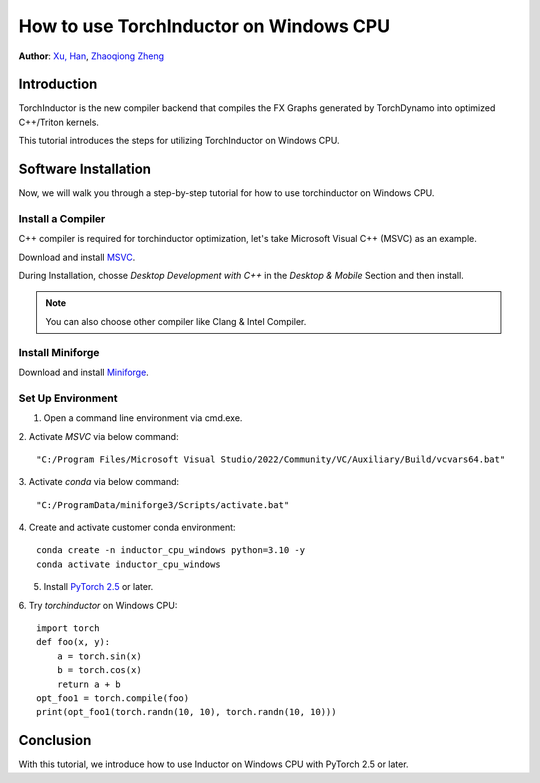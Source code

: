 How to use TorchInductor on Windows CPU
=======================================

**Author**: `Xu, Han <https://github.com/xuhancn>`_, `Zhaoqiong Zheng <https://github.com/ZhaoqiongZ>`_


Introduction
------------

TorchInductor is the new compiler backend that compiles the FX Graphs generated by TorchDynamo into optimized C++/Triton kernels.

This tutorial introduces the steps for utilizing TorchInductor on Windows CPU.



Software Installation
---------------------

Now, we will walk you through a step-by-step tutorial for how to use torchinductor on Windows CPU.

Install a Compiler
^^^^^^^^^^^^^^^^^^

C++ compiler is required for torchinductor optimization, let's take Microsoft Visual C++ (MSVC) as an example.

Download and install `MSVC <https://visualstudio.microsoft.com/downloads/>`_.

During Installation, chosse `Desktop Development with C++` in the `Desktop & Mobile` Section and then install.

.. note::

    You can also choose other compiler like Clang & Intel Compiler.


Install Miniforge
^^^^^^^^^^^^^^^^^

Download and install `Miniforge <https://github.com/conda-forge/miniforge/releases/latest/download/Miniforge3-Windows-x86_64.exe>`_.

Set Up Environment
^^^^^^^^^^^^^^^^^^

1. Open a command line environment via cmd.exe.
2. Activate `MSVC` via below command:
::

    "C:/Program Files/Microsoft Visual Studio/2022/Community/VC/Auxiliary/Build/vcvars64.bat"
3. Activate `conda` via below command:
::

    "C:/ProgramData/miniforge3/Scripts/activate.bat"
4. Create and activate customer conda environment:
::

    conda create -n inductor_cpu_windows python=3.10 -y 
    conda activate inductor_cpu_windows
5. Install `PyTorch 2.5 <https://pytorch.org/get-started/locally/>`_ or later.
6. Try `torchinductor` on Windows CPU:
::

    import torch
    def foo(x, y):
        a = torch.sin(x)
        b = torch.cos(x)
        return a + b
    opt_foo1 = torch.compile(foo)
    print(opt_foo1(torch.randn(10, 10), torch.randn(10, 10)))

Conclusion
----------

With this tutorial, we introduce how to use Inductor on Windows CPU with PyTorch 2.5 or later.  
